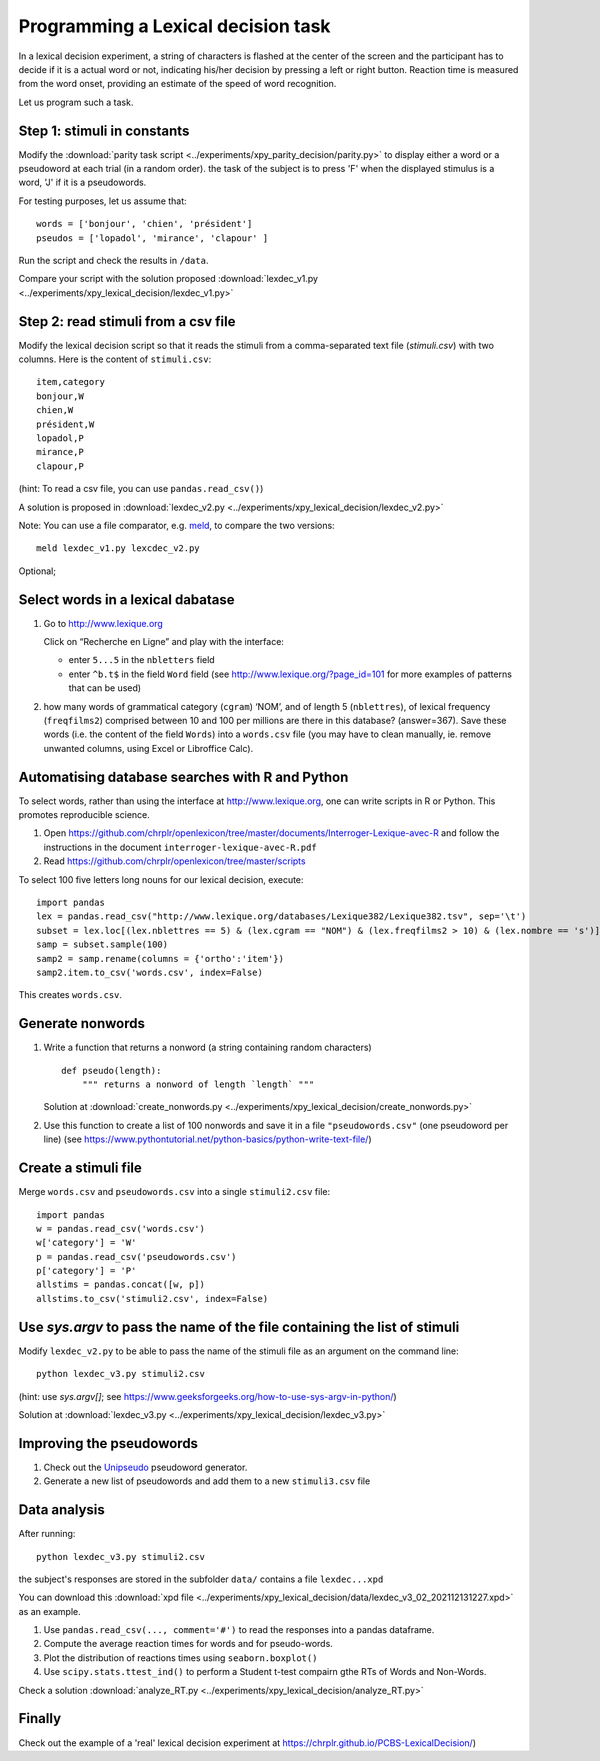 Programming a Lexical decision task
===================================


In a lexical decision experiment, a string of characters is flashed at
the center of the screen and the participant has to decide if it is a actual
word or not, indicating his/her decision by pressing a left or right
button. Reaction time is measured from the word onset, providing an
estimate of the speed of word recognition.

Let us program such a task.


Step 1: stimuli in constants
----------------------------

Modify the :download:`parity task script <../experiments/xpy_parity_decision/parity.py>` to display either a word or a pseudoword at each trial (in a random order). the task of the subject is to press 'F' when the displayed stimulus is a word, 'J' if it is a pseudowords.

For testing purposes, let us assume that::

   words = ['bonjour', 'chien', 'président']
   pseudos = ['lopadol', 'mirance', 'clapour' ]

Run the script and check the results in ``/data``.
   
Compare your script with the solution proposed  :download:`lexdec_v1.py <../experiments/xpy_lexical_decision/lexdec_v1.py>`


Step 2: read stimuli from a csv file
------------------------------------

Modify the lexical decision script so that it reads the stimuli from a comma-separated text file (`stimuli.csv`) with two columns. Here is the content of ``stimuli.csv``::

    item,category 
    bonjour,W
    chien,W
    président,W
    lopadol,P
    mirance,P
    clapour,P

(hint: To read a csv file, you can use ``pandas.read_csv()``)

A solution is proposed in :download:`lexdec_v2.py <../experiments/xpy_lexical_decision/lexdec_v2.py>` 

Note: You can use a file comparator, e.g. `meld <https://meldmerge.org/>`__, to compare the two versions::

     meld lexdec_v1.py lexcdec_v2.py


Optional; 

Select words in a lexical dabatase
----------------------------------

1. Go to http://www.lexique.org

   Click on “Recherche en Ligne” and play with the interface:

   -  enter ``5...5`` in the ``nbletters`` field
   -  enter ``^b.t$`` in the field ``Word`` field (see
      http://www.lexique.org/?page_id=101 for more examples of patterns
      that can be used)

2. how many words of grammatical category (``cgram``) ‘NOM’, and of
   length 5 (``nblettres``), of lexical frequency (``freqfilms2``)
   comprised between 10 and 100 per millions are there in this database?
   (answer=367). Save these words (i.e. the content of the field
   ``Words``) into a ``words.csv`` file (you may have to clean manually,
   ie. remove unwanted columns, using Excel or Libroffice Calc).



Automatising database searches with R and Python
------------------------------------------------

To select words, rather than using the interface at
http://www.lexique.org, one can write scripts in R or Python. This
promotes reproducible science.

1. Open
   https://github.com/chrplr/openlexicon/tree/master/documents/Interroger-Lexique-avec-R
   and follow the instructions in the document
   ``interroger-lexique-avec-R.pdf``

2. Read
   https://github.com/chrplr/openlexicon/tree/master/scripts

To select 100 five letters long nouns for our lexical decision, execute::

   import pandas
   lex = pandas.read_csv("http://www.lexique.org/databases/Lexique382/Lexique382.tsv", sep='\t')
   subset = lex.loc[(lex.nblettres == 5) & (lex.cgram == "NOM") & (lex.freqfilms2 > 10) & (lex.nombre == 's')]
   samp = subset.sample(100)
   samp2 = samp.rename(columns = {'ortho':'item'})
   samp2.item.to_csv('words.csv', index=False)

This creates ``words.csv``.


Generate nonwords
-----------------

1. Write a function that returns a nonword (a string containing random
   characters)

   ::

       def pseudo(length):
           """ returns a nonword of length `length` """

   Solution at :download:`create_nonwords.py <../experiments/xpy_lexical_decision/create_nonwords.py>`


2. Use this function to create a list of 100 nonwords and save it in a
   file ``"pseudowords.csv"`` (one pseudoword per line) (see
   https://www.pythontutorial.net/python-basics/python-write-text-file/)



Create a stimuli file
---------------------

Merge ``words.csv`` and ``pseudowords.csv`` into a single
``stimuli2.csv`` file::

       import pandas
       w = pandas.read_csv('words.csv')
       w['category'] = 'W'
       p = pandas.read_csv('pseudowords.csv')
       p['category'] = 'P'
       allstims = pandas.concat([w, p])
       allstims.to_csv('stimuli2.csv', index=False)


Use `sys.argv` to pass the name of the file containing the list of stimuli  
--------------------------------------------------------------------------

Modify ``lexdec_v2.py`` to be able to pass the name of the stimuli file as an argument on the command line::

        python lexdec_v3.py stimuli2.csv

(hint: use `sys.argv[]`; see https://www.geeksforgeeks.org/how-to-use-sys-argv-in-python/)

Solution at :download:`lexdec_v3.py <../experiments/xpy_lexical_decision/lexdec_v3.py>` 



Improving the pseudowords
-------------------------

1. Check out the `Unipseudo <http://www.lexique.org/shiny/unipseudo/>`__ pseudoword generator.
 

2. Generate a new list of pseudowords and add them to a new
   ``stimuli3.csv`` file


Data analysis
-------------

After running::

      python lexdec_v3.py stimuli2.csv

the subject's responses are stored in the subfolder ``data/`` contains a file ``lexdec...xpd``

You can download this :download:`xpd file <../experiments/xpy_lexical_decision/data/lexdec_v3_02_202112131227.xpd>` as an example.

1. Use ``pandas.read_csv(..., comment='#')`` to read the responses into a pandas dataframe.

2. Compute the average reaction times for words and for pseudo-words. 

3. Plot the distribution of reactions times using ``seaborn.boxplot()``

4. Use  ``scipy.stats.ttest_ind()`` to perform a Student t-test compairn gthe RTs of Words and Non-Words.

Check a solution :download:`analyze_RT.py <../experiments/xpy_lexical_decision/analyze_RT.py>`



Finally
-------

Check out the example of a 'real' lexical decision experiment at
https://chrplr.github.io/PCBS-LexicalDecision/)
